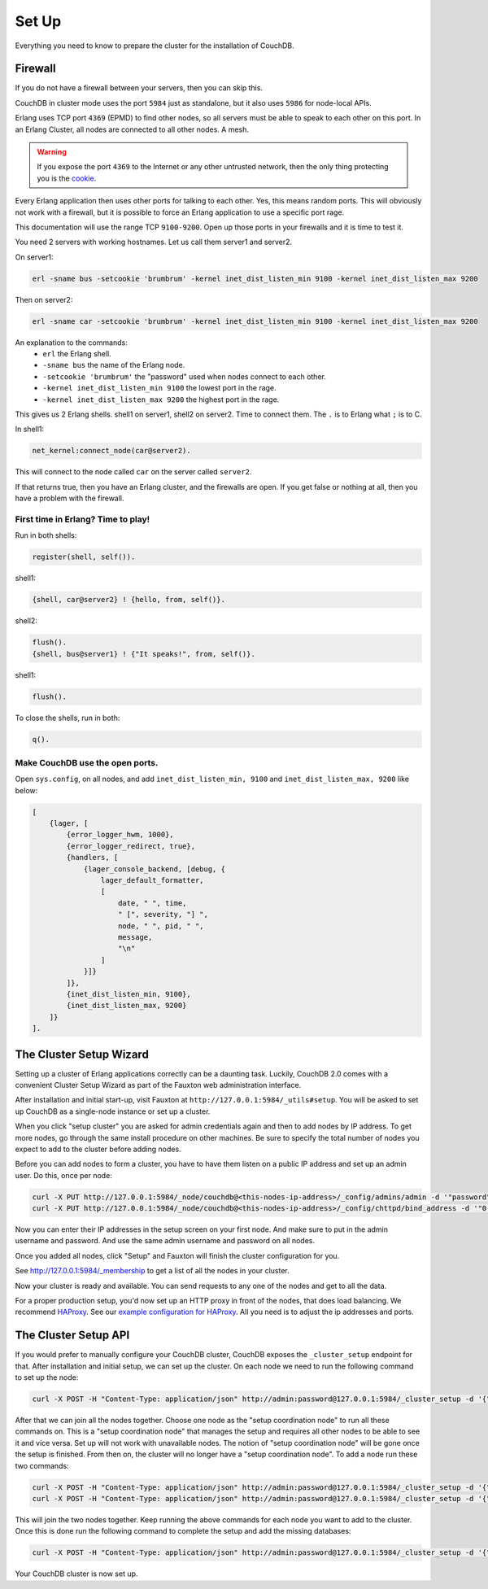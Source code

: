 .. Licensed under the Apache License, Version 2.0 (the "License"); you may not
.. use this file except in compliance with the License. You may obtain a copy of
.. the License at
..
..   http://www.apache.org/licenses/LICENSE-2.0
..
.. Unless required by applicable law or agreed to in writing, software
.. distributed under the License is distributed on an "AS IS" BASIS, WITHOUT
.. WARRANTIES OR CONDITIONS OF ANY KIND, either express or implied. See the
.. License for the specific language governing permissions and limitations under
.. the License.

.. _cluster/setup:

======
Set Up
======

Everything you need to know to prepare the cluster for the installation of
CouchDB.

Firewall
========

If you do not have a firewall between your servers, then you can skip this.

CouchDB in cluster mode uses the port ``5984`` just as standalone, but it also
uses ``5986`` for node-local APIs.

Erlang uses TCP port ``4369`` (EPMD) to find other nodes, so all servers must be
able to speak to each other on this port. In an Erlang Cluster, all nodes are
connected to all other nodes. A mesh.

.. warning::
    If you expose the port ``4369`` to the Internet or any other untrusted
    network, then the only thing protecting you is the
    `cookie`_.

.. _cookie: http://erlang.org/doc/reference_manual/distributed.html

Every Erlang application then uses other ports for talking to each other. Yes,
this means random ports. This will obviously not work with a firewall, but it is
possible to force an Erlang application to use a specific port rage.

This documentation will use the range TCP ``9100-9200``. Open up those ports in
your firewalls and it is time to test it.

You need 2 servers with working hostnames. Let us call them server1 and server2.

On server1:

.. code-block:: bash

    erl -sname bus -setcookie 'brumbrum' -kernel inet_dist_listen_min 9100 -kernel inet_dist_listen_max 9200

Then on server2:

.. code-block:: bash

    erl -sname car -setcookie 'brumbrum' -kernel inet_dist_listen_min 9100 -kernel inet_dist_listen_max 9200

An explanation to the commands:
    * ``erl`` the Erlang shell.
    * ``-sname bus`` the name of the Erlang node.
    * ``-setcookie 'brumbrum'`` the "password" used when nodes connect to each
      other.
    * ``-kernel inet_dist_listen_min 9100`` the lowest port in the rage.
    * ``-kernel inet_dist_listen_max 9200`` the highest port in the rage.

This gives us 2 Erlang shells. shell1 on server1, shell2 on server2.
Time to connect them. The ``.`` is to Erlang what ``;`` is to C.

In shell1:

.. code-block:: erlang

    net_kernel:connect_node(car@server2).

This will connect to the node called ``car`` on the server called ``server2``.

If that returns true, then you have an Erlang cluster, and the firewalls are
open. If you get false or nothing at all, then you have a problem with the
firewall.

First time in Erlang? Time to play!
-----------------------------------

Run in both shells:

.. code-block:: erlang

    register(shell, self()).

shell1:

.. code-block:: erlang

    {shell, car@server2} ! {hello, from, self()}.

shell2:

.. code-block:: erlang

    flush().
    {shell, bus@server1} ! {"It speaks!", from, self()}.

shell1:

.. code-block:: erlang

    flush().

To close the shells, run in both:

.. code-block:: erlang

    q().

Make CouchDB use the open ports.
--------------------------------

Open ``sys.config``, on all nodes, and add ``inet_dist_listen_min, 9100`` and
``inet_dist_listen_max, 9200`` like below:

.. code-block:: erlang

    [
        {lager, [
            {error_logger_hwm, 1000},
            {error_logger_redirect, true},
            {handlers, [
                {lager_console_backend, [debug, {
                    lager_default_formatter,
                    [
                        date, " ", time,
                        " [", severity, "] ",
                        node, " ", pid, " ",
                        message,
                        "\n"
                    ]
                }]}
            ]},
            {inet_dist_listen_min, 9100},
            {inet_dist_listen_max, 9200}
        ]}
    ].

.. _cluster/setup/wizard:

The Cluster Setup Wizard
========================

Setting up a cluster of Erlang applications correctly can be a daunting
task. Luckily, CouchDB 2.0 comes with a convenient Cluster Setup Wizard
as part of the Fauxton web administration interface.

After installation and initial start-up, visit Fauxton at
``http://127.0.0.1:5984/_utils#setup``. You will be asked to set up
CouchDB as a single-node instance or set up a cluster.

When you click "setup cluster" you are asked for admin credentials again and
then to add nodes by IP address. To get more nodes, go through the same install
procedure on other machines. Be sure to specify the total number of nodes you
expect to add to the cluster before adding nodes.

Before you can add nodes to form a cluster, you have to have them
listen on a public IP address and set up an admin user. Do this, once
per node:

.. code-block:: bash

    curl -X PUT http://127.0.0.1:5984/_node/couchdb@<this-nodes-ip-address>/_config/admins/admin -d '"password"'
    curl -X PUT http://127.0.0.1:5984/_node/couchdb@<this-nodes-ip-address>/_config/chttpd/bind_address -d '"0.0.0.0"'

Now you can enter their IP addresses in the setup screen on your first
node. And make sure to put in the admin username and password. And use
the same admin username and password on all nodes.

Once you added all nodes, click "Setup" and Fauxton will finish the
cluster configuration for you.

See http://127.0.0.1:5984/_membership to get a list of all the nodes in
your cluster.

Now your cluster is ready and available. You can send requests to any
one of the nodes and get to all the data.

For a proper production setup, you'd now set up an HTTP proxy in front
of the nodes, that does load balancing. We recommend `HAProxy`_. See
our `example configuration for HAProxy`_. All you need is to adjust the
ip addresses and ports.

.. _cluster/setup/api:

The Cluster Setup API
=====================

If you would prefer to manually configure your CouchDB cluster, CouchDB exposes
the ``_cluster_setup`` endpoint for that. After installation and initial setup,
we can set up the cluster. On each node we need to run the following command to
set up the node:

.. code-block:: bash

     curl -X POST -H "Content-Type: application/json" http://admin:password@127.0.0.1:5984/_cluster_setup -d '{"action": "enable_cluster", "bind_address":"0.0.0.0", "username": "admin", "password":"password", "node_count":"3"}'

After that we can join all the nodes together. Choose one node
as the "setup coordination node" to run all these commands on.
This is a "setup coordination node" that manages the setup and
requires all other nodes to be able to see it and vice versa.
Set up will not work with unavailable nodes.
The notion of "setup coordination node" will be gone once the setup is finished.
From then on, the cluster will no longer have a "setup coordination node".
To add a node run these two commands:

.. code-block:: bash

    curl -X POST -H "Content-Type: application/json" http://admin:password@127.0.0.1:5984/_cluster_setup -d '{"action": "enable_cluster", "bind_address":"0.0.0.0", "username": "admin", "password":"password", "port": 15984, "node_count": "3", "remote_node": "<remote-node-ip>", "remote_current_user": "<remote-node-username>", "remote_current_password": "<remote-node-password>" }'
    curl -X POST -H "Content-Type: application/json" http://admin:password@127.0.0.1:5984/_cluster_setup -d '{"action": "add_node", "host":"<remote-node-ip>", "port": "<remote-node-port>", "username": "admin", "password":"password"}'

This will join the two nodes together.
Keep running the above commands for each
node you want to add to the cluster. Once this is done run the
following command to complete the setup and add the missing databases:

.. code-block:: bash

    curl -X POST -H "Content-Type: application/json" http://admin:password@127.0.0.1:5984/_cluster_setup -d '{"action": "finish_cluster"}'

Your CouchDB cluster is now set up.

.. _HAProxy: http://haproxy.org/
.. _example configuration for HAProxy: https://github.com/apache/couchdb/blob/master/rel/haproxy.cfg
